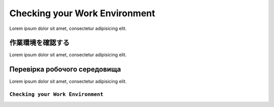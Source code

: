 Checking your Work Environment
==============================

Lorem ipsum dolor sit amet, consectetur adipisicing elit.

作業環境を確認する
--------

Lorem ipsum dolor sit amet, consectetur adipisicing elit.

Перевірка робочого середовища
-----------------------------

Lorem ipsum dolor sit amet, consectetur adipisicing elit.

``Checking your Work Environment``
~~~~~~~~~~~~~~~~~~~~~~~~~~~~~~~~~~